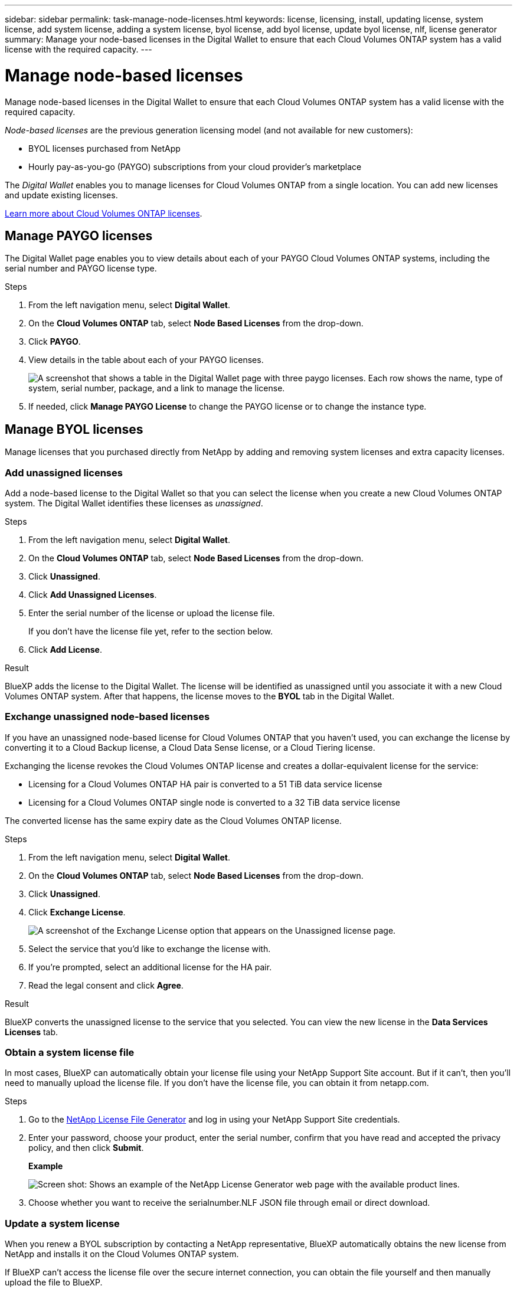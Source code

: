---
sidebar: sidebar
permalink: task-manage-node-licenses.html
keywords: license, licensing, install, updating license, system license, add system license, adding a system license, byol license, add byol license, update byol license, nlf, license generator
summary: Manage your node-based licenses in the Digital Wallet to ensure that each Cloud Volumes ONTAP system has a valid license with the required capacity.
---

= Manage node-based licenses
:hardbreaks:
:nofooter:
:icons: font
:linkattrs:
:imagesdir: ./media/

[.lead]
Manage node-based licenses in the Digital Wallet to ensure that each Cloud Volumes ONTAP system has a valid license with the required capacity.

//The contents of this page are reused in the bluexp-digital-wallet doc site. As a result, any links from this page to other pages must use absolute URLs so that the links resolve from the bluexp-digital wallet doc site.

_Node-based licenses_ are the previous generation licensing model (and not available for new customers):

* BYOL licenses purchased from NetApp
* Hourly pay-as-you-go (PAYGO) subscriptions from your cloud provider's marketplace

The _Digital Wallet_ enables you to manage licenses for Cloud Volumes ONTAP from a single location. You can add new licenses and update existing licenses.

https://docs.netapp.com/us-en/cloud-manager-cloud-volumes-ontap/concept-licensing.html[Learn more about Cloud Volumes ONTAP licenses].

== Manage PAYGO licenses

The Digital Wallet page enables you to view details about each of your PAYGO Cloud Volumes ONTAP systems, including the serial number and PAYGO license type.

.Steps

. From the left navigation menu, select *Digital Wallet*.

. On the *Cloud Volumes ONTAP* tab, select *Node Based Licenses* from the drop-down.

. Click *PAYGO*.

. View details in the table about each of your PAYGO licenses.
+
image:screenshot_paygo_licenses.png["A screenshot that shows a table in the Digital Wallet page with three paygo licenses. Each row shows the name, type of system, serial number, package, and a link to manage the license."]

. If needed, click *Manage PAYGO License* to change the PAYGO license or to change the instance type.

== Manage BYOL licenses

Manage licenses that you purchased directly from NetApp by adding and removing system licenses and extra capacity licenses.

=== Add unassigned licenses

Add a node-based license to the Digital Wallet so that you can select the license when you create a new Cloud Volumes ONTAP system. The Digital Wallet identifies these licenses as _unassigned_.

.Steps

. From the left navigation menu, select *Digital Wallet*.

. On the *Cloud Volumes ONTAP* tab, select *Node Based Licenses* from the drop-down.

. Click *Unassigned*.

. Click *Add Unassigned Licenses*.

. Enter the serial number of the license or upload the license file.
+
If you don't have the license file yet, refer to the section below.

. Click *Add License*.

.Result

BlueXP adds the license to the Digital Wallet. The license will be identified as unassigned until you associate it with a new Cloud Volumes ONTAP system. After that happens, the license moves to the *BYOL* tab in the Digital Wallet.

=== Exchange unassigned node-based licenses

If you have an unassigned node-based license for Cloud Volumes ONTAP that you haven't used, you can exchange the license by converting it to a Cloud Backup license, a Cloud Data Sense license, or a Cloud Tiering license.

Exchanging the license revokes the Cloud Volumes ONTAP license and creates a dollar-equivalent license for the service:

* Licensing for a Cloud Volumes ONTAP HA pair is converted to a 51 TiB data service license
* Licensing for a Cloud Volumes ONTAP single node is converted to a 32 TiB data service license

The converted license has the same expiry date as the Cloud Volumes ONTAP license.

.Steps

. From the left navigation menu, select *Digital Wallet*.

. On the *Cloud Volumes ONTAP* tab, select *Node Based Licenses* from the drop-down.

. Click *Unassigned*.

. Click *Exchange License*.
+
image:screenshot-exchange-license.png[A screenshot of the Exchange License option that appears on the Unassigned license page.]

. Select the service that you'd like to exchange the license with.

. If you're prompted, select an additional license for the HA pair.

. Read the legal consent and click *Agree*.

.Result

BlueXP converts the unassigned license to the service that you selected. You can view the new license in the *Data Services Licenses* tab.

=== Obtain a system license file

In most cases, BlueXP can automatically obtain your license file using your NetApp Support Site account. But if it can't, then you'll need to manually upload the license file. If you don't have the license file, you can obtain it from netapp.com.

.Steps

. Go to the https://register.netapp.com/register/getlicensefile[NetApp License File Generator^] and log in using your NetApp Support Site credentials.

. Enter your password, choose your product, enter the serial number, confirm that you have read and accepted the privacy policy, and then click *Submit*.
+
*Example*
+
image:screenshot-license-generator.png[Screen shot: Shows an example of the NetApp License Generator web page with the available product lines.]

. Choose whether you want to receive the serialnumber.NLF JSON file through email or direct download.

=== Update a system license

When you renew a BYOL subscription by contacting a NetApp representative, BlueXP automatically obtains the new license from NetApp and installs it on the Cloud Volumes ONTAP system.

If BlueXP can't access the license file over the secure internet connection, you can obtain the file yourself and then manually upload the file to BlueXP.

.Steps

. From the left navigation menu, select *Digital Wallet*.

. On the *Cloud Volumes ONTAP* tab, select *Node Based Licenses* from the drop-down.

. In the *BYOL* tab, expand the details for a Cloud Volumes ONTAP system.

. Click the action menu next to the system license and select *Update License*.

. Upload the license file (or files if you have an HA pair).

. Click *Update License*.

.Result

BlueXP updates the license on the Cloud Volumes ONTAP system.

=== Manage extra capacity licenses

You can purchase extra capacity licenses for a Cloud Volumes ONTAP BYOL system to allocate more than the 368 TiB of capacity that's provided with a BYOL system license. For example, you might purchase one extra license capacity to allocate up to 736 TiB of capacity to Cloud Volumes ONTAP. Or you could purchase three extra capacity licenses to get up to 1.4 PiB.

The number of licenses that you can purchase for a single node system or HA pair is unlimited.

==== Add capacity licenses

Purchase an extra capacity license by contacting us through the chat icon in the lower-right of BlueXP. After you purchase the license, you can apply it to a Cloud Volumes ONTAP system.

.Steps

. From the left navigation menu, select *Digital Wallet*.

. On the *Cloud Volumes ONTAP* tab, select *Node Based Licenses* from the drop-down.

. In the *BYOL* tab, expand the details for a Cloud Volumes ONTAP system.

. Click *Add Capacity License*.

. Enter the serial number or upload the license file (or files if you have an HA pair).

. Click *Add Capacity License*.

==== Update capacity licenses

If you extended the term of an extra capacity license, you'll need to update the license in BlueXP.

.Steps

. From the left navigation menu, select *Digital Wallet*.

. On the *Cloud Volumes ONTAP* tab, select *Node Based Licenses* from the drop-down.

. In the *BYOL* tab, expand the details for a Cloud Volumes ONTAP system.

. Click the action menu next to the capacity license and select *Update License*.

. Upload the license file (or files if you have an HA pair).

. Click *Update License*.

==== Remove capacity licenses

If an extra capacity license expired and is no longer in use, then you can remove it at any time.

.Steps

. From the left navigation menu, select *Digital Wallet*.

. On the *Cloud Volumes ONTAP* tab, select *Node Based Licenses* from the drop-down.

. In the *BYOL* tab, expand the details for a Cloud Volumes ONTAP system.

. Click the action menu next to the capacity license and select *Remove License*.

. Click *Remove*.

=== Convert an Eval license to a BYOL

An evaluation license is good for 30 days. You can apply a new BYOL license on top of the evaluation license for an in-place upgrade.

When you convert an Eval license to a BYOL, BlueXP restarts the Cloud Volumes ONTAP system.

* For a single-node system, the restart results in I/O interruption during the reboot process.
* For an HA pair, the restart initiates takeover and giveback to continue serving I/O to clients.

.Steps

. From the left navigation menu, select *Digital Wallet*.

. On the *Cloud Volumes ONTAP* tab, select *Node Based Licenses* from the drop-down.

. Click *Eval*.

. In the table, click *Convert to BYOL License* for a Cloud Volumes ONTAP system.

. Enter the serial number or upload the license file.

. Click *Convert License*.

.Result

BlueXP starts the conversion process. Cloud Volumes ONTAP automatically restarts as part of this process. When it's back up, the licensing information will reflect the new license.

== Change between PAYGO and BYOL

Converting a system from PAYGO by-node licensing to BYOL by-node licensing (and vice versa) isn't supported. If you want to switch between a pay-as-you-go subscription and a BYOL subscription, then you need to deploy a new system and replicate data from the existing system to the new system.

.Steps

. Create a new Cloud Volumes ONTAP working environment.

. Set up a one-time data replication between the systems for each volume that you need to replicate.
+
https://docs.netapp.com/us-en/cloud-manager-replication/task-replicating-data.html[Learn how to replicate data between systems^]

. Terminate the Cloud Volumes ONTAP system that you no longer need by deleting the original working environment.
+
https://docs.netapp.com/us-en/cloud-manager-cloud-volumes-ontap/task-deleting-working-env.html[Learn how to delete a Cloud Volumes ONTAP working environment].